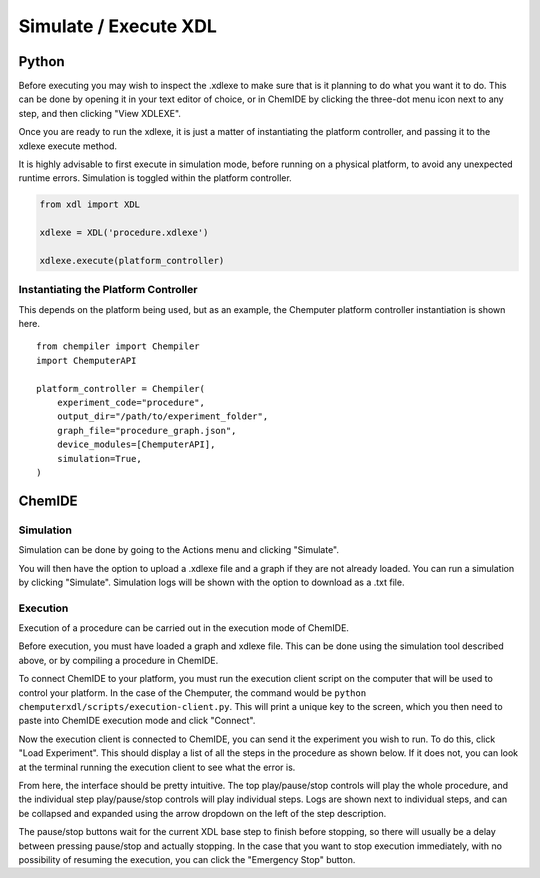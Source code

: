 
Simulate / Execute XDL
======================

Python
******

Before executing you may wish to inspect the .xdlexe to make sure that is it planning
to do what you want it to do. This can be done by opening it in your text editor
of choice, or in ChemIDE by clicking the three-dot menu icon next to any step,
and then clicking "View XDLEXE".

.. image:: assets/chemide-view-xdlexe.png
   :width: 600

Once you are ready to run the xdlexe, it is just a matter of
instantiating the platform controller, and passing it to the xdlexe execute method.

It is highly advisable to first execute in simulation mode, before running on a physical
platform, to avoid any unexpected runtime errors. Simulation is toggled within the platform controller.

.. code-block:: python

    from xdl import XDL

    xdlexe = XDL('procedure.xdlexe')

    xdlexe.execute(platform_controller)

Instantiating the Platform Controller
^^^^^^^^^^^^^^^^^^^^^^^^^^^^^^^^^^^^^

This depends on the platform being used, but as an example, the Chemputer
platform controller instantiation is shown here.

::

    from chempiler import Chempiler
    import ChemputerAPI

    platform_controller = Chempiler(
        experiment_code="procedure",
        output_dir="/path/to/experiment_folder",
        graph_file="procedure_graph.json",
        device_modules=[ChemputerAPI],
        simulation=True,
    )

ChemIDE
*******

Simulation
^^^^^^^^^^

Simulation can be done by going to the Actions menu and clicking "Simulate".

.. image:: assets/chemide-simulate-menu.png
   :width: 600

You will then have the option to upload a .xdlexe file and a graph if they are not
already loaded. You can run a simulation by clicking "Simulate". Simulation logs will be
shown with the option to download as a .txt file.

.. image:: assets/chemide-simulation-modal.png
   :width: 600

Execution
^^^^^^^^^
Execution of a procedure can be carried out in the execution mode of ChemIDE.

.. image:: assets/execution-mode-button.png
   :width: 600

Before execution, you must have loaded a graph and xdlexe file. This can be done
using the simulation tool described above, or by compiling a procedure in
ChemIDE.

To connect ChemIDE to your platform, you must run the
execution client script on the computer that will be used to control your
platform. In the case of the Chemputer, the command would be ``python chemputerxdl/scripts/execution-client.py``.
This will print a unique key to the screen, which you then need to paste into
ChemIDE execution mode and click "Connect".

.. image:: assets/execution-mode-connect.jpg
   :width: 600

Now the execution client is connected to ChemIDE, you can send it the experiment
you wish to run. To do this, click "Load Experiment". This should display a
list of all the steps in the procedure as shown below. If it does not, you can
look at the terminal running the execution client to see what the error is.

.. image:: assets/execution-mode-experiment-loaded.jpg
   :width: 600

From here, the interface should be pretty intuitive. The top play/pause/stop
controls will play the whole procedure, and the individual step play/pause/stop
controls will play individual steps. Logs are shown next to individual steps, and can be collapsed and expanded using
the arrow dropdown on the left of the step description.

The pause/stop buttons wait for the current XDL base step to finish before
stopping, so there will usually be a delay between pressing pause/stop and
actually stopping. In the case that you want to stop execution immediately,
with no possibility of resuming the execution, you can click the "Emergency Stop" button.

